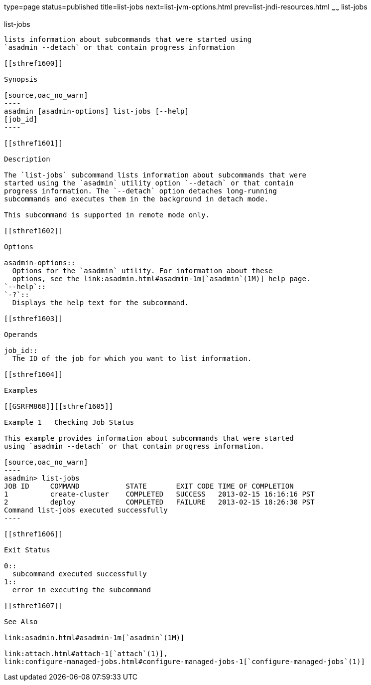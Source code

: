 type=page
status=published
title=list-jobs
next=list-jvm-options.html
prev=list-jndi-resources.html
~~~~~~
list-jobs
=========

[[list-jobs-1]][[GSRFM867]][[list-jobs]]

list-jobs
---------

lists information about subcommands that were started using
`asadmin --detach` or that contain progress information

[[sthref1600]]

Synopsis

[source,oac_no_warn]
----
asadmin [asadmin-options] list-jobs [--help]
[job_id]
----

[[sthref1601]]

Description

The `list-jobs` subcommand lists information about subcommands that were
started using the `asadmin` utility option `--detach` or that contain
progress information. The `--detach` option detaches long-running
subcommands and executes them in the background in detach mode.

This subcommand is supported in remote mode only.

[[sthref1602]]

Options

asadmin-options::
  Options for the `asadmin` utility. For information about these
  options, see the link:asadmin.html#asadmin-1m[`asadmin`(1M)] help page.
`--help`::
`-?`::
  Displays the help text for the subcommand.

[[sthref1603]]

Operands

job_id::
  The ID of the job for which you want to list information.

[[sthref1604]]

Examples

[[GSRFM868]][[sthref1605]]

Example 1   Checking Job Status

This example provides information about subcommands that were started
using `asadmin --detach` or that contain progress information.

[source,oac_no_warn]
----
asadmin> list-jobs
JOB ID     COMMAND           STATE       EXIT CODE TIME OF COMPLETION
1          create-cluster    COMPLETED   SUCCESS   2013-02-15 16:16:16 PST
2          deploy            COMPLETED   FAILURE   2013-02-15 18:26:30 PST
Command list-jobs executed successfully
----

[[sthref1606]]

Exit Status

0::
  subcommand executed successfully
1::
  error in executing the subcommand

[[sthref1607]]

See Also

link:asadmin.html#asadmin-1m[`asadmin`(1M)]

link:attach.html#attach-1[`attach`(1)],
link:configure-managed-jobs.html#configure-managed-jobs-1[`configure-managed-jobs`(1)]


